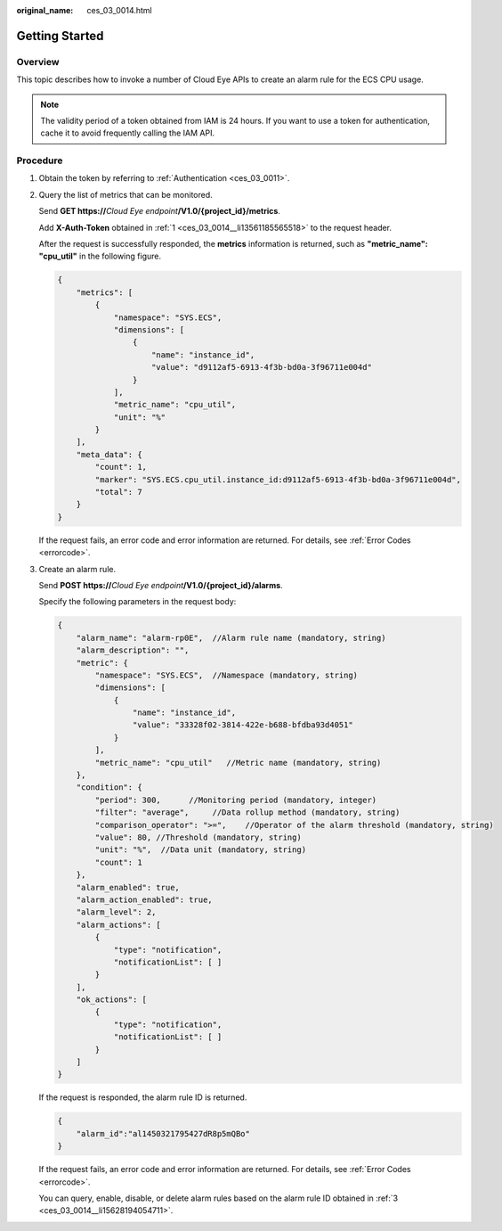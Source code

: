 :original_name: ces_03_0014.html

.. _ces_03_0014:

Getting Started
===============

Overview
--------

This topic describes how to invoke a number of Cloud Eye APIs to create an alarm rule for the ECS CPU usage.

.. note::

   The validity period of a token obtained from IAM is 24 hours. If you want to use a token for authentication, cache it to avoid frequently calling the IAM API.

Procedure
---------

#. .. _ces_03_0014__li13561185565518:

   Obtain the token by referring to :ref:`Authentication <ces_03_0011>`.

#. Query the list of metrics that can be monitored.

   Send **GET https://**\ *Cloud Eye endpoint*\ **/V1.0/{project_id}/metrics**.

   Add **X-Auth-Token** obtained in :ref:`1 <ces_03_0014__li13561185565518>` to the request header.

   After the request is successfully responded, the **metrics** information is returned, such as **"metric_name":** **"cpu_util"** in the following figure.

   .. code-block::

      {
          "metrics": [
              {
                  "namespace": "SYS.ECS",
                  "dimensions": [
                      {
                          "name": "instance_id",
                          "value": "d9112af5-6913-4f3b-bd0a-3f96711e004d"
                      }
                  ],
                  "metric_name": "cpu_util",
                  "unit": "%"
              }
          ],
          "meta_data": {
              "count": 1,
              "marker": "SYS.ECS.cpu_util.instance_id:d9112af5-6913-4f3b-bd0a-3f96711e004d",
              "total": 7
          }
      }

   If the request fails, an error code and error information are returned. For details, see :ref:`Error Codes <errorcode>`.

#. .. _ces_03_0014__li15628194054711:

   Create an alarm rule.

   Send **POST https://**\ *Cloud Eye endpoint*\ **/V1.0/{project_id}/alarms**.

   Specify the following parameters in the request body:

   .. code-block::

      {
          "alarm_name": "alarm-rp0E",  //Alarm rule name (mandatory, string)
          "alarm_description": "",
          "metric": {
              "namespace": "SYS.ECS",  //Namespace (mandatory, string)
              "dimensions": [
                  {
                      "name": "instance_id",
                      "value": "33328f02-3814-422e-b688-bfdba93d4051"
                  }
              ],
              "metric_name": "cpu_util"   //Metric name (mandatory, string)
          },
          "condition": {
              "period": 300,      //Monitoring period (mandatory, integer)
              "filter": "average",     //Data rollup method (mandatory, string)
              "comparison_operator": ">=",    //Operator of the alarm threshold (mandatory, string)
              "value": 80, //Threshold (mandatory, string)
              "unit": "%",  //Data unit (mandatory, string)
              "count": 1
          },
          "alarm_enabled": true,
          "alarm_action_enabled": true,
          "alarm_level": 2,
          "alarm_actions": [
              {
                  "type": "notification",
                  "notificationList": [ ]
              }
          ],
          "ok_actions": [
              {
                  "type": "notification",
                  "notificationList": [ ]
              }
          ]
      }

   If the request is responded, the alarm rule ID is returned.

   .. code-block::

      {
          "alarm_id":"al1450321795427dR8p5mQBo"
      }

   If the request fails, an error code and error information are returned. For details, see :ref:`Error Codes <errorcode>`.

   You can query, enable, disable, or delete alarm rules based on the alarm rule ID obtained in :ref:`3 <ces_03_0014__li15628194054711>`.
